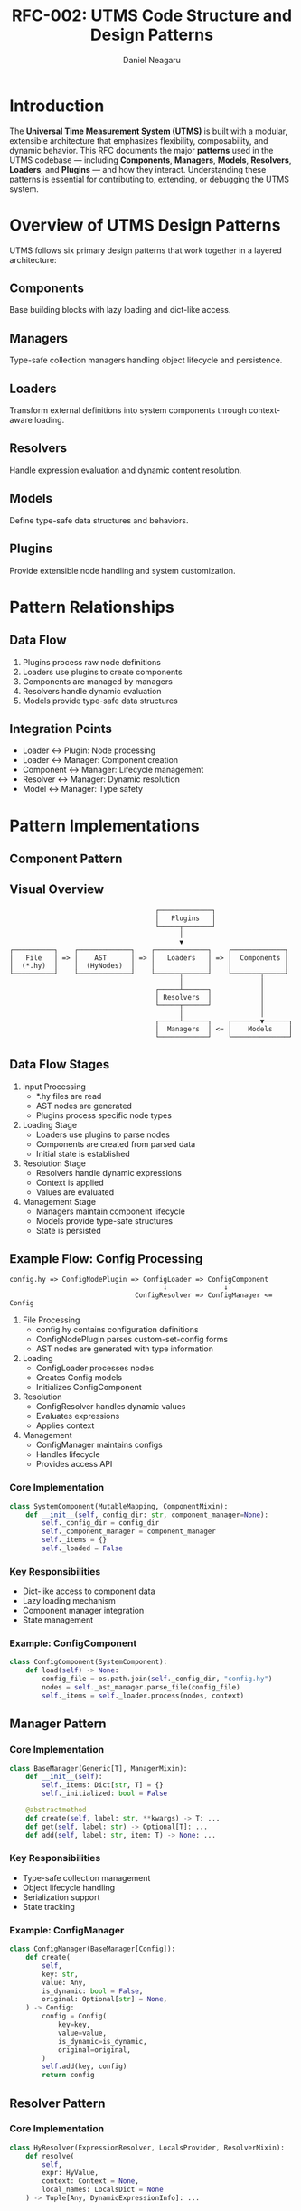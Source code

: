 #+TITLE: RFC-002: UTMS Code Structure and Design Patterns
#+RFC-ID: 002
#+STATUS: Draft
#+AUTHOR: Daniel Neagaru
#+CREATED: <2025-04-07>
#+LAST-MODIFIED: <2025-04-07>
#+VERSION: 0.1
#+DEPENDS-ON: RFC-001
#+SUPERSEDES:
#+ABSTRACT: Defines the core architectural patterns, their relationships, and implementation guidelines for UTMS, including Components, Managers, Loaders, Resolvers, Models, and Plugins.

* Introduction
:PROPERTIES:
:ID:       6afd28c6-3206-4d21-87a1-1c4b0480b200
:END:
The *Universal Time Measurement System (UTMS)* is built with a
modular, extensible architecture that emphasizes flexibility,
composability, and dynamic behavior. This RFC documents the major
*patterns* used in the UTMS codebase — including *Components*,
*Managers*, *Models*, *Resolvers*, *Loaders*, and *Plugins* — and how
they interact. Understanding these patterns is essential for
contributing to, extending, or debugging the UTMS system.

* Overview of UTMS Design Patterns
:PROPERTIES:
:ID:       9edb1c55-3189-4c95-be18-418e3e7b9398
:END:
UTMS follows six primary design patterns that work together in a layered architecture:


** Components
:PROPERTIES:
:ID:       64aba7e1-584c-41e4-b497-d8a77c3800ad
:END:
Base building blocks with lazy loading and dict-like access.

** Managers
:PROPERTIES:
:ID:       de3c5957-75e6-4888-8288-48a6e12b095b
:END:
Type-safe collection managers handling object lifecycle and persistence.

** Loaders
:PROPERTIES:
:ID:       c4c105ce-6c7e-431a-b209-9f751ce9d4a4
:END:
Transform external definitions into system components through context-aware loading.

** Resolvers
:PROPERTIES:
:ID:       49470632-6aca-4e94-9ce9-0e14c88b1d63
:END:
Handle expression evaluation and dynamic content resolution.

** Models
:PROPERTIES:
:ID:       47b3496e-9c1e-4f5f-85b7-56ada8ab7212
:END:
Define type-safe data structures and behaviors.

** Plugins
:PROPERTIES:
:ID:       46019a97-d202-4412-b964-52e00e31a3be
:END:
Provide extensible node handling and system customization.

* Pattern Relationships
:PROPERTIES:
:ID:       ccd44224-9519-4f26-938a-4f4dbbdb47f7
:END:

** Data Flow
:PROPERTIES:
:ID:       eec6b991-74e2-4934-a1f3-acb78186f877
:END:
1. Plugins process raw node definitions
2. Loaders use plugins to create components
3. Components are managed by managers
4. Resolvers handle dynamic evaluation
5. Models provide type-safe data structures

** Integration Points
:PROPERTIES:
:ID:       400b0916-c608-4f59-9072-40b0fc00969b
:END:
- Loader ↔ Plugin: Node processing
- Loader ↔ Manager: Component creation
- Component ↔ Manager: Lifecycle management
- Resolver ↔ Manager: Dynamic resolution
- Model ↔ Manager: Type safety

* Pattern Implementations
:PROPERTIES:
:ID:       3dd91d63-366d-4d47-955f-6b4b3cffc7cb
:END:

** Component Pattern
:PROPERTIES:
:ID:       d84d147a-19e0-4ea4-a46b-f7c066f08ae0
:END:

** Visual Overview
:PROPERTIES:
:ID:       e4ea1cc9-61fb-4ce7-bed9-d6bd127a1b1c
:END:
#+begin_src
                                    ┌─────────────┐
                                    │   Plugins   │
                                    └─────┬───────┘
                                          │
                                          ▼
┌──────────┐    ┌─────────────┐    ┌─────────────┐    ┌─────────────┐
│   File   │ => │    AST      │ => │   Loaders   │ => │  Components │
│  (*.hy)  │    │  (HyNodes)  │    │             │    │             │
└──────────┘    └─────────────┘    └──────┬──────┘    └───────┬─────┘
                                          │                   │
                                    ┌─────┴──────┐            │
                                    │ Resolvers  │            │
                                    └─────┬──────┘            │
                                          │                   │
                                    ┌─────┴──────┐    ┌───────▼──────┐
                                    │  Managers  │ <= │    Models    │
                                    └────────────┘    └──────────────┘
#+end_src

** Data Flow Stages
:PROPERTIES:
:ID:       257e5ec2-eff4-41ca-867e-e4e2d93929e7
:END:

1. Input Processing
   - *.hy files are read
   - AST nodes are generated
   - Plugins process specific node types

2. Loading Stage
   - Loaders use plugins to parse nodes
   - Components are created from parsed data
   - Initial state is established

3. Resolution Stage
   - Resolvers handle dynamic expressions
   - Context is applied
   - Values are evaluated

4. Management Stage
   - Managers maintain component lifecycle
   - Models provide type-safe structures
   - State is persisted

** Example Flow: Config Processing
:PROPERTIES:
:ID:       efb9f4bd-f294-42a5-bac5-32c0fabe30e3
:END:

#+begin_src
config.hy => ConfigNodePlugin => ConfigLoader => ConfigComponent
                                      ↓              ↓
                               ConfigResolver => ConfigManager <= Config
#+end_src

1. File Processing
   - config.hy contains configuration definitions
   - ConfigNodePlugin parses custom-set-config forms
   - AST nodes are generated with type information

2. Loading
   - ConfigLoader processes nodes
   - Creates Config models
   - Initializes ConfigComponent

3. Resolution
   - ConfigResolver handles dynamic values
   - Evaluates expressions
   - Applies context

4. Management
   - ConfigManager maintains configs
   - Handles lifecycle
   - Provides access API


*** Core Implementation
:PROPERTIES:
:ID:       f9fb7f53-5254-4fca-82cf-e1f4f9499d61
:END:
#+begin_src python
class SystemComponent(MutableMapping, ComponentMixin):
    def __init__(self, config_dir: str, component_manager=None):
        self._config_dir = config_dir
        self._component_manager = component_manager
        self._items = {}
        self._loaded = False
#+end_src

*** Key Responsibilities
:PROPERTIES:
:ID:       02f1363d-afb1-47e1-af6a-4ed8187dac0d
:END:
- Dict-like access to component data
- Lazy loading mechanism
- Component manager integration
- State management

*** Example: ConfigComponent
:PROPERTIES:
:ID:       f3956dbe-c0ab-4734-b2a6-9f6ca50fd5fe
:END:
#+begin_src python
class ConfigComponent(SystemComponent):
    def load(self) -> None:
        config_file = os.path.join(self._config_dir, "config.hy")
        nodes = self._ast_manager.parse_file(config_file)
        self._items = self._loader.process(nodes, context)
#+end_src

** Manager Pattern
:PROPERTIES:
:ID:       2c8417d4-1c96-4e8b-ba94-883badd26f00
:END:

*** Core Implementation
:PROPERTIES:
:ID:       1e303935-e82b-4ad1-bbbc-c7a8323da895
:END:
#+begin_src python
class BaseManager(Generic[T], ManagerMixin):
    def __init__(self):
        self._items: Dict[str, T] = {}
        self._initialized: bool = False

    @abstractmethod
    def create(self, label: str, **kwargs) -> T: ...
    def get(self, label: str) -> Optional[T]: ...
    def add(self, label: str, item: T) -> None: ...
#+end_src

*** Key Responsibilities
:PROPERTIES:
:ID:       1f45e3e8-6970-4289-be66-f2881dcc0d58
:END:
- Type-safe collection management
- Object lifecycle handling
- Serialization support
- State tracking

*** Example: ConfigManager
:PROPERTIES:
:ID:       c469d3b7-7155-42f5-8b72-40b5e1de9905
:END:
#+begin_src python
class ConfigManager(BaseManager[Config]):
    def create(
        self,
        key: str,
        value: Any,
        is_dynamic: bool = False,
        original: Optional[str] = None,
    ) -> Config:
        config = Config(
            key=key,
            value=value,
            is_dynamic=is_dynamic,
            original=original,
        )
        self.add(key, config)
        return config
#+end_src

** Resolver Pattern
:PROPERTIES:
:ID:       148bf7cf-7e3a-4070-a1ab-3c8c1f3c2d43
:END:

*** Core Implementation
:PROPERTIES:
:ID:       35adaceb-11b0-4433-8a45-456dc23e19ac
:END:
#+begin_src python
class HyResolver(ExpressionResolver, LocalsProvider, ResolverMixin):
    def resolve(
        self, 
        expr: HyValue,
        context: Context = None,
        local_names: LocalsDict = None
    ) -> Tuple[Any, DynamicExpressionInfo]: ...
#+end_src

*** Key Responsibilities
:PROPERTIES:
:ID:       d3bb5036-0235-4482-b229-0c91ba0811c4
:END:
- Expression evaluation
- Dynamic content handling
- Context management
- Dot operator resolution

*** Example: ConfigResolver
:PROPERTIES:
:ID:       c51763ea-7b64-4ffa-9a09-7aee2509690c
:END:
#+begin_src python
class ConfigResolver(HyResolver):
    def _resolve_expression(
        self,
        expr: HyExpression,
        context: Context,
        local_names: LocalsDict = None
    ) -> ResolvedValue:
        if str(expr[0]) == "custom-set-config":
            result = {}
            for setting in expr[1:]:
                key = str(setting[0])
                value = setting[1]
                resolved_value, _ = self.resolve(value, context, local_names)
                result[key] = resolved_value
            return result
#+end_src

** Loader Pattern
:PROPERTIES:
:ID:       db108a1a-b70d-426a-9bf0-6f4754e88e01
:END:

*** Core Implementation
:PROPERTIES:
:ID:       0915ce3a-88dc-4819-965e-ebeebc0b9092
:END:
#+begin_src python
class ComponentLoader(ABC, Generic[T, M], LoaderMixin):
    def process(
        self,
        nodes: List[HyNode],
        context: LoaderContext
    ) -> Dict[str, T]: ...
#+end_src

*** Key Responsibilities
:PROPERTIES:
:ID:       365aa3c0-f67c-4675-8e18-c86f2c070d18
:END:
- Node parsing
- Object creation
- Context handling
- Manager integration

*** Example: ConfigLoader
:PROPERTIES:
:ID:       ae2f5751-0189-4e74-984b-7535d6df1ab1
:END:
#+begin_src python
class ConfigLoader(ComponentLoader[Config, ConfigManager]):
    def parse_definitions(self, nodes: List[HyNode]) -> Dict[str, dict]:
        configs = {}
        for node in nodes:
            if self.validate_node(node, "custom-set-config"):
                for setting in node.children[1:]:
                    key = str(setting.value)
                    value_node = setting.children[0]
                    configs[key] = {
                        "key": key,
                        "value": value_node.value,
                        "is_dynamic": value_node.is_dynamic,
                        "original": value_node.original
                    }
        return configs
#+end_src

** Model Pattern
:PROPERTIES:
:ID:       52c6cbd1-b1ff-4e5d-b991-a29f1301d82d
:END:

*** Core Implementation
:PROPERTIES:
:ID:       e2d87ad3-30ba-4168-9d3a-5dc10cce0846
:END:
#+begin_src python
@dataclass
class Config(ModelMixin):
    key: str
    value: Any
    is_dynamic: bool = False
    original: Optional[str] = None
#+end_src

*** Key Responsibilities
:PROPERTIES:
:ID:       05b80dbb-0db7-4202-825f-d06ff49e339d
:END:
- Data structure definition
- Type safety
- Value formatting
- Identity management

** Plugin Pattern
:PROPERTIES:
:ID:       cc2ef330-caaa-4748-b8df-59a553877566
:END:

*** Core Implementation
:PROPERTIES:
:ID:       401b64d9-4c52-47c4-929e-739c73b7c911
:END:
#+begin_src python
class NodePlugin(UTMSPlugin):
    @property
    @abstractmethod
    def node_type(self) -> str: ...
    
    @abstractmethod
    def parse(self, expression: Any) -> "HyNode": ...
    
    @abstractmethod
    def format(self, node: "HyNode") -> list[str]: ...
#+end_src

*** Key Responsibilities
:PROPERTIES:
:ID:       77c60ee0-122c-4df2-b346-43b7a142ccd2
:END:
- Node type handling
- Expression parsing
- Node formatting
- Plugin lifecycle

*** Example: ConfigNodePlugin
:PROPERTIES:
:ID:       07713402-3d53-4891-8724-8d4c3a89e621
:END:
#+begin_src python
class ConfigNodePlugin(NodePlugin):
    @property
    def node_type(self) -> str:
        return "custom-set-config"

    def parse(self, expr) -> HyNode:
        node = HyNode(
            type=self.node_type,
            value=None,
            original=hy.repr(expr).strip("'"),
            children=[]
        )
        # Node parsing implementation
        return node
#+end_src


* Best Practices and Guidelines
:PROPERTIES:
:ID:       ec77bd26-3116-4532-a571-ee153e423370
:END:

1. *Loose Coupling*: Use managers or resolvers as bridges; avoid
   direct hard dependencies.
2. *Modularity*: Each element should focus on a single concern —
   component logic, resolution, modeling, etc.
3. *Extensibility*: Favor interfaces, registries, and plugins over
   hardcoded logic.
4. *Introspection*: Every part should self-describe (e.g. name, type,
   properties).
5. *Separation of Concerns*: Never mix component logic with resolution
   or loading responsibilities.
6. *Documentation*: Keep docstrings, inline hints, and examples
   minimal but accurate — all modules should be browsable without
   guesswork.

* Conclusion
:PROPERTIES:
:ID:       eba6c29c-22a1-4420-a338-3094391925e7
:END:
This RFC formalizes the internal architecture and development patterns
of UTMS. Every core subsystem — Components, Managers, Models,
Resolvers, Loaders, Plugins — plays a unique and well-scoped role.

This document serves as the entry point for navigating the codebase
and should be updated as the system evolves.

* Change Log
:PROPERTIES:
:ID:       97f49a91-3d52-4c3e-baa4-727f90727ae1
:END:
- 0.1 :: Initial draft
